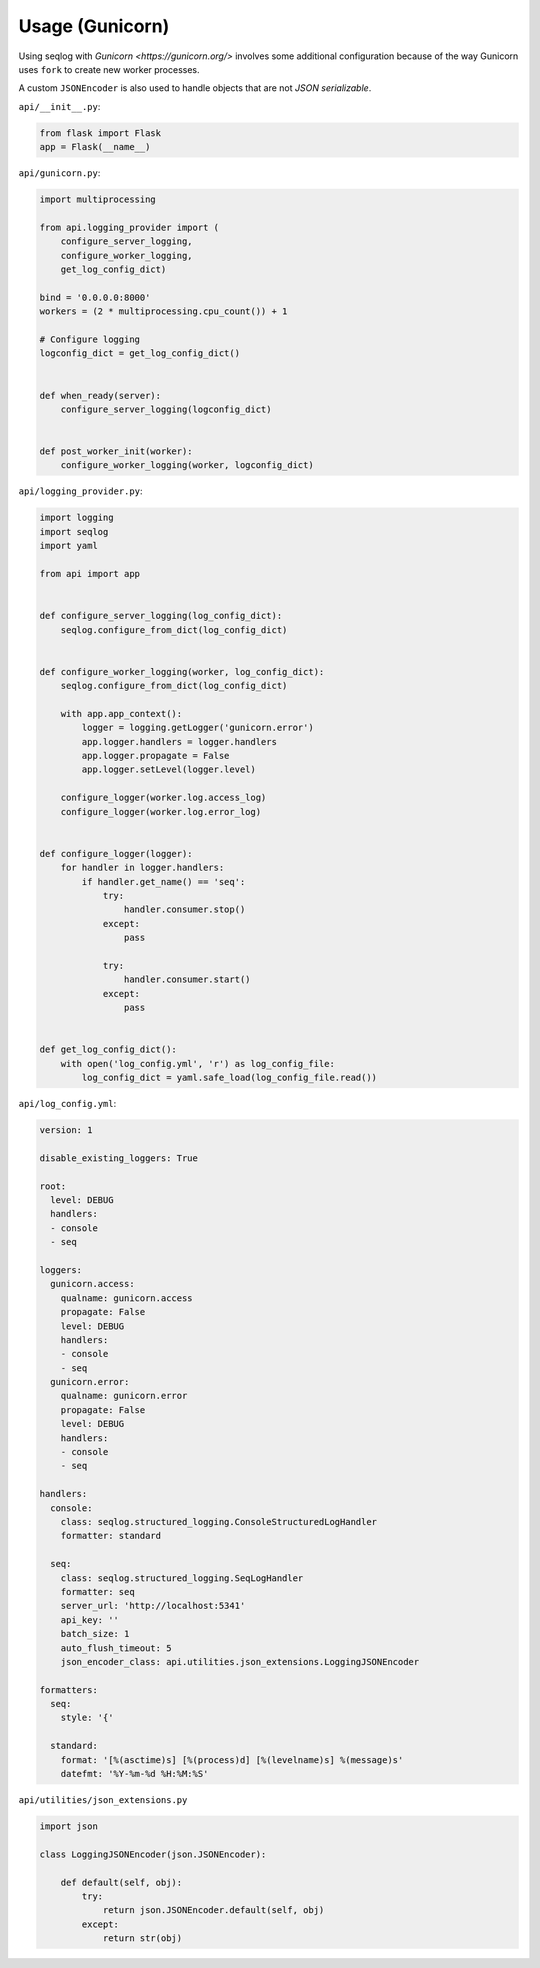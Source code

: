 ================
Usage (Gunicorn)
================

Using seqlog with `Gunicorn <https://gunicorn.org/>` involves some additional configuration because of the way Gunicorn uses ``fork`` to create new worker processes.

A custom ``JSONEncoder`` is also used to handle objects that are not `JSON serializable`.

``api/__init__.py``:

.. code-block:: python

  from flask import Flask
  app = Flask(__name__)

``api/gunicorn.py``:

.. code-block:: python

  import multiprocessing

  from api.logging_provider import (
      configure_server_logging,
      configure_worker_logging,
      get_log_config_dict)

  bind = '0.0.0.0:8000'
  workers = (2 * multiprocessing.cpu_count()) + 1

  # Configure logging
  logconfig_dict = get_log_config_dict()


  def when_ready(server):
      configure_server_logging(logconfig_dict)


  def post_worker_init(worker):
      configure_worker_logging(worker, logconfig_dict)

``api/logging_provider.py``:

.. code-block:: python

  import logging
  import seqlog
  import yaml

  from api import app


  def configure_server_logging(log_config_dict):
      seqlog.configure_from_dict(log_config_dict)


  def configure_worker_logging(worker, log_config_dict):
      seqlog.configure_from_dict(log_config_dict)

      with app.app_context():
          logger = logging.getLogger('gunicorn.error')
          app.logger.handlers = logger.handlers
          app.logger.propagate = False
          app.logger.setLevel(logger.level)

      configure_logger(worker.log.access_log)
      configure_logger(worker.log.error_log)


  def configure_logger(logger):
      for handler in logger.handlers:
          if handler.get_name() == 'seq':
              try:
                  handler.consumer.stop()
              except:
                  pass

              try:
                  handler.consumer.start()
              except:
                  pass


  def get_log_config_dict():
      with open('log_config.yml', 'r') as log_config_file:
          log_config_dict = yaml.safe_load(log_config_file.read())

``api/log_config.yml``:

.. code-block:: python

  version: 1

  disable_existing_loggers: True

  root:
    level: DEBUG
    handlers:
    - console
    - seq

  loggers:
    gunicorn.access:
      qualname: gunicorn.access
      propagate: False
      level: DEBUG
      handlers:
      - console
      - seq
    gunicorn.error:
      qualname: gunicorn.error
      propagate: False
      level: DEBUG
      handlers:
      - console
      - seq

  handlers:
    console:
      class: seqlog.structured_logging.ConsoleStructuredLogHandler
      formatter: standard

    seq:
      class: seqlog.structured_logging.SeqLogHandler
      formatter: seq
      server_url: 'http://localhost:5341'
      api_key: ''
      batch_size: 1
      auto_flush_timeout: 5
      json_encoder_class: api.utilities.json_extensions.LoggingJSONEncoder

  formatters: 
    seq:
      style: '{'

    standard:
      format: '[%(asctime)s] [%(process)d] [%(levelname)s] %(message)s'
      datefmt: '%Y-%m-%d %H:%M:%S'

``api/utilities/json_extensions.py``

.. code-block:: python

  import json

  class LoggingJSONEncoder(json.JSONEncoder):

      def default(self, obj):
          try:
              return json.JSONEncoder.default(self, obj)
          except:
              return str(obj)